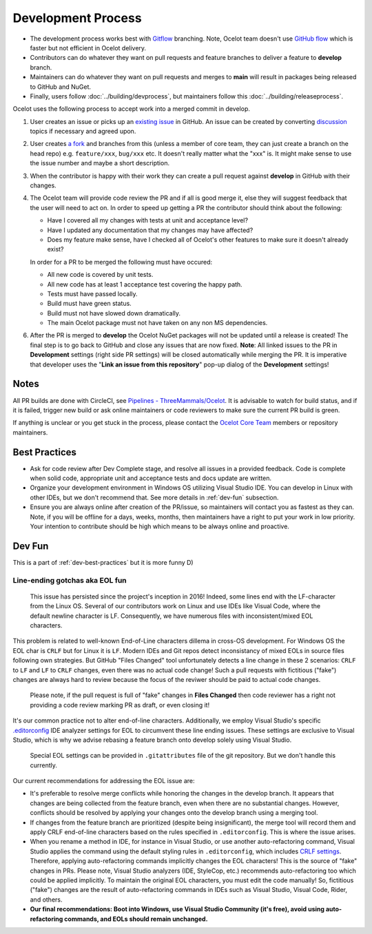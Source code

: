 Development Process
===================

* The development process works best with `Gitflow <https://www.atlassian.com/git/tutorials/comparing-workflows/gitflow-workflow>`_ branching.
  Note, Ocelot team doesn't use `GitHub flow <https://docs.github.com/en/get-started/using-github/github-flow>`_ which is faster but not efficient in Ocelot delivery.
* Contributors can do whatever they want on pull requests and feature branches to deliver a feature to **develop** branch.
* Maintainers can do whatever they want on pull requests and merges to **main** will result in packages being released to GitHub and NuGet.
* Finally, users follow :doc:`../building/devprocess`, but maintainers follow this :doc:`../building/releaseprocess`.

Ocelot uses the following process to accept work into a merged commit in develop.


1. User creates an issue or picks up an `existing issue <https://github.com/ThreeMammals/Ocelot/issues>`_ in GitHub.
   An issue can be created by converting `discussion <https://github.com/ThreeMammals/Ocelot/discussions>`_ topics if necessary and agreed upon.

2. User creates `a fork <https://docs.github.com/en/get-started/quickstart/fork-a-repo>`_ and branches from this
   (unless a member of core team, they can just create a branch on the head repo) e.g. ``feature/xxx``, ``bug/xxx`` etc.
   It doesn't really matter what the "xxx" is. It might make sense to use the issue number and maybe a short description. 

3. When the contributor is happy with their work they can create a pull request against **develop** in GitHub with their changes.

4. The Ocelot team will provide code review the PR and if all is good merge it, else they will suggest feedback that the user will need to act on.
   In order to speed up getting a PR the contributor should think about the following:

   - Have I covered all my changes with tests at unit and acceptance level?
   - Have I updated any documentation that my changes may have affected?
   - Does my feature make sense, have I checked all of Ocelot's other features to make sure it doesn't already exist?

   In order for a PR to be merged the following must have occured:

   - All new code is covered by unit tests.
   - All new code has at least 1 acceptance test covering the happy path.
   - Tests must have passed locally.
   - Build must have green status.
   - Build must not have slowed down dramatically.
   - The main Ocelot package must not have taken on any non MS dependencies.

6. After the PR is merged to **develop** the Ocelot NuGet packages will not be updated until a release is created!
   The final step is to go back to GitHub and close any issues that are now fixed.
   **Note**: All linked issues to the PR in **Development** settings (right side PR settings) will be closed automatically while merging the PR.
   It is imperative that developer uses the "**Link an issue from this repository**" pop-up dialog of the **Development** settings!

Notes
-----

All PR builds are done with CircleCI, see `Pipelines - ThreeMammals/Ocelot <https://circleci.com/gh/ThreeMammals/Ocelot/>`_.
It is advisable to watch for build status, and if it is failed, trigger new build or ask online maintainers or code reviewers to make sure the current PR build is green.

If anything is unclear or you get stuck in the process, please contact the `Ocelot Core Team <https://github.com/orgs/ThreeMammals/teams/ocelot-core>`_ members or repository maintainers.

.. _dev-best-practices:

Best Practices
--------------

* Ask for code review after Dev Complete stage, and resolve all issues in a provided feedback. Code is complete when solid code, appropriate unit and acceptance tests and docs update are written. 
* Organize your development environment in Windows OS utilizing Visual Studio IDE. You can develop in Linux with other IDEs, but we don't recommend that. See more details in :ref:`dev-fun` subsection.
* Ensure you are always online after creation of the PR/issue, so maintainers will contact you as fastest as they can.
  Note, if you will be offline for a days, weeks, months, then maintainers have a right to put your work in low priority.
  Your intention to contribute should be high which means to be always online and proactive.

.. _dev-fun:

Dev Fun
--------

This is a part of :ref:`dev-best-practices` but it is more funny D)

Line-ending gotchas aka EOL fun
^^^^^^^^^^^^^^^^^^^^^^^^^^^^^^^

    This issue has persisted since the project's inception in 2016!
    Indeed, some lines end with the LF-character from the Linux OS.
    Several of our contributors work on Linux and use IDEs like Visual Code, where the default newline character is LF.
    Consequently, we have numerous files with inconsistent/mixed EOL characters.

This problem is related to well-known End-of-Line characters dillema in cross-OS development.
For Windows OS the EOL char is ``CRLF`` but for Linux it is ``LF``.
Modern IDEs and Git repos detect inconsistancy of mixed EOLs in source files following own strategies.
But GitHub "Files Changed" tool unfortunately detects a line change in these 2 scenarios: ``CRLF`` to ``LF`` and ``LF`` to ``CRLF`` changes, even there was no actual code change!
Such a pull requests with fictitious ("fake") changes are always hard to review because the focus of the reviwer should be paid to actual code changes.

    Please note, if the pull request is full of "fake" changes in **Files Changed** then code reviewer has a right not providing a code review marking PR as draft, or even closing it!

It's our common practice not to alter end-of-line characters.
Additionally, we employ Visual Studio's specific `.editorconfig <https://github.com/ThreeMammals/Ocelot/blob/develop/.editorconfig>`_ IDE analyzer settings for EOL to circumvent these line ending issues.
These settings are exclusive to Visual Studio, which is why we advise rebasing a feature branch onto develop solely using Visual Studio.

    Special EOL settings can be provided in ``.gitattributes`` file of the git repository. But we don't handle this currently.

Our current recommendations for addressing the EOL issue are:

* It's preferable to resolve merge conflicts while honoring the changes in the develop branch.
  It appears that changes are being collected from the feature branch, even when there are no substantial changes.
  However, conflicts should be resolved by applying your changes onto the develop branch using a merging tool.

* If changes from the feature branch are prioritized (despite being insignificant), the merge tool will record them and apply CRLF end-of-line characters based on the rules specified in ``.editorconfig``.
  This is where the issue arises.

* When you rename a method in IDE, for instance in Visual Studio, or use another auto-refactoring command, Visual Studio applies the command using the default styling rules in ``.editorconfig``,
  which includes `CRLF settings <https://github.com/search?q=repo%3AThreeMammals%2FOcelot%20end_of_line&type=code>`_.
  Therefore, applying auto-refactoring commands implicitly changes the EOL characters! This is the source of "fake" changes in PRs.
  Please note, Visual Studio analyzers (IDE, StyleCop, etc.) recommends auto-refactoring too which could be applied implicitly.
  To maintain the original EOL characters, you must edit the code manually!
  So, fictitious ("fake") changes are the result of auto-refactoring commands in IDEs such as Visual Studio, Visual Code, Rider, and others.

* **Our final recommendations: Boot into Windows, use Visual Studio Community (it's free), avoid using auto-refactoring commands, and EOLs should remain unchanged.**
